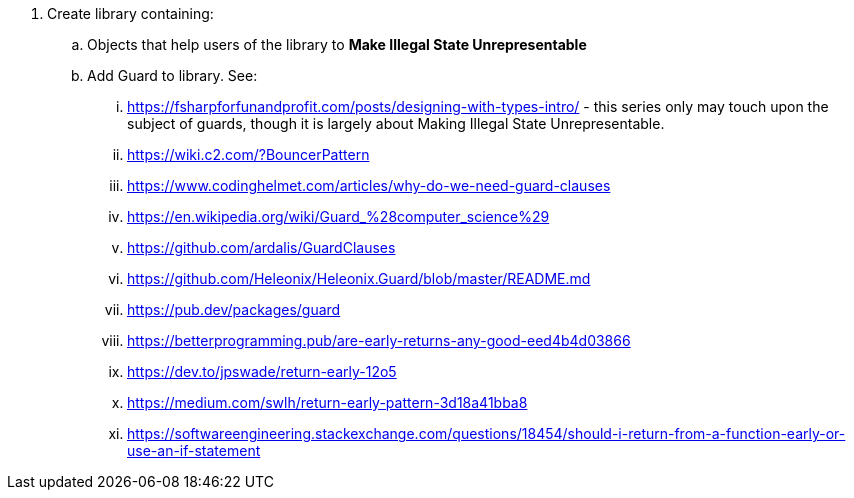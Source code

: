 . Create library containing:
.. Objects that help users of the library to *Make Illegal State Unrepresentable*
.. Add Guard to library. See:
... https://fsharpforfunandprofit.com/posts/designing-with-types-intro/ - this series only may touch upon the subject of guards, though it is largely about Making Illegal State Unrepresentable.
... https://wiki.c2.com/?BouncerPattern
... https://www.codinghelmet.com/articles/why-do-we-need-guard-clauses
... https://en.wikipedia.org/wiki/Guard_%28computer_science%29
... https://github.com/ardalis/GuardClauses
... https://github.com/Heleonix/Heleonix.Guard/blob/master/README.md
... https://pub.dev/packages/guard
... https://betterprogramming.pub/are-early-returns-any-good-eed4b4d03866
... https://dev.to/jpswade/return-early-12o5
... https://medium.com/swlh/return-early-pattern-3d18a41bba8
... https://softwareengineering.stackexchange.com/questions/18454/should-i-return-from-a-function-early-or-use-an-if-statement
